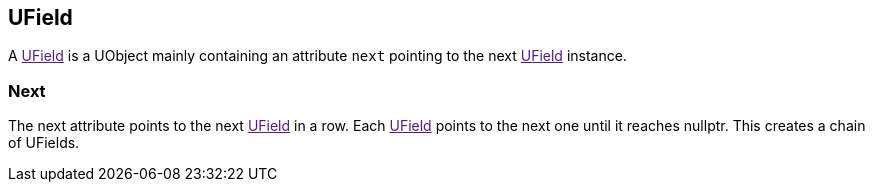 [[ufield]]
UField
------

A link:[UField] is a UObject mainly containing an attribute `next`
pointing to the next link:[UField] instance.

[[next]]
Next
~~~~

The next attribute points to the next link:[UField] in a row. Each
link:[UField] points to the next one until it reaches nullptr. This
creates a chain of UFields.
